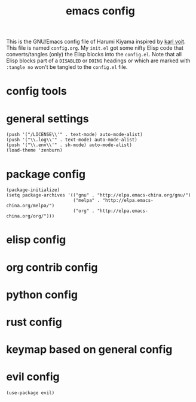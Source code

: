  # -*- mode: org; coding: utf-8; -*-
#+TITLE: emacs config
#+DESCRIPTION: Just A try for literate programming
#+TODO: ACTIVE | DISABLED DOING
#+STARTUP: indent
This is the GNU/Emacs config file of Harumi Kiyama inspired by [[https://karl-voit.at/2017/06/03/emacs-org/][karl voit]].
This file is named =config.org=. My =init.el= got some nifty Elisp
code that converts/tangles (only) the Elisp blocks into the
=config.el=.
Note that all Elisp blocks part of a =DISABLED= or =DOING= headings or which are
marked with =:tangle no= won't be tangled to the =config.el= file.

* config tools
* general settings
#+begin_src elisp
(push '("/LICENSE\\'" . text-mode) auto-mode-alist)
(push '("\\.log\\'" . text-mode) auto-mode-alist)
(push '("\\.env\\'" . sh-mode) auto-mode-alist)
(load-theme 'zenburn)
#+end_src
* package config
#+begin_src elisp
(package-initialize)
(setq package-archives '(("gnu" . "http://elpa.emacs-china.org/gnu/")
                         ("melpa" . "http://elpa.emacs-china.org/melpa/")
                         ("org" . "http://elpa.emacs-china.org/org/")))
#+end_src
* elisp config
* org contrib config
* python config
* rust config
* keymap based on general config
* evil config
#+begin_src elisp
(use-package evil)
#+end_src

